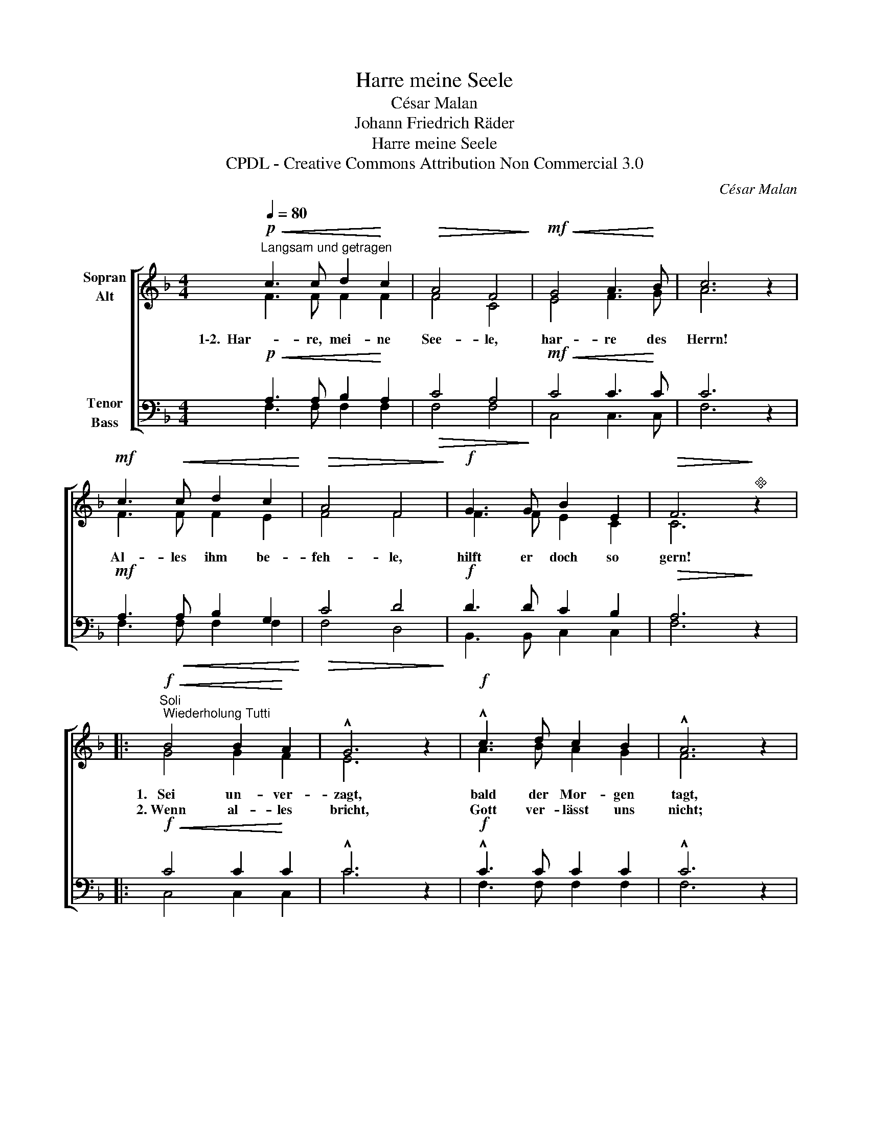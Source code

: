 X:1
T:Harre meine Seele
T:César Malan
T:Johann Friedrich Räder
T:Harre meine Seele
T:CPDL - Creative Commons Attribution Non Commercial 3.0
C:César Malan
Z:Johann Friedrich Räder
Z:CPDL - Creative Commons Attribution Non Commercial 3.0
%%score [ ( 1 2 ) ( 3 4 ) ]
L:1/8
Q:1/4=80
M:4/4
K:F
V:1 treble nm="Sopran\nAlt"
V:2 treble 
V:3 bass nm="Tenor\nBass"
V:4 bass 
V:1
"^Langsam und getragen"!p!!<(! c3 c d2!<)! c2 |!>(! A4 F4!>)! |!mf!!<(! G4 A3!<)! B | c6 z2 | %4
w: 1\-2.  Har- re, mei- ne|See- le,|har- re des|Herrn!|
w: ||||
!mf! c3!<(! c d2 c2!<)! |!>(! A4 F4!>)! |!f! G3 G B2 E2 |!>(! F6!>)!"^" z2 |: %8
w: Al- les ihm be-|feh- le,|hilft er doch so|gern!|
w: ||||
!f!"^Soli; Wiederholung Tutti"!<(! B4 B2!<)! A2 | !^!G6 z2 |!f! !^!c3 d c2 B2 | !^!A6 z2 | %12
w: 1.~  Sei un- ver-|zagt,|bald der Mor- gen|tagt,|
w: 2.~Wenn al- les|bricht,|Gott ver- lässt uns|nicht;|
!mf! =B3!<(! B d2!<)! d2 |!f!!>(! c4!>)! f4 |!mf! e3 e"^dim." d2 d2 | c6 z2 :| %16
w: und ein neu- er|Früh- ling|folgt dem Win- ter|nach.|
w: grö- ßer als der|Hel- fer|ist die Not ja|nicht!|
!f!"^Tutti"!<(! c4 d2!<)! c2 |!>(! !^!A4 F4!>)! |!<(! G4 A3!<)! B | c6 z2 |!f!!<(! c3 c f2!<)! e2 | %21
w: In al- len|Stür- men,|in al- ler|Not|wird er dich be-|
w: E- wi- ge|Treu- e,|Ret- ter in|Not,|rett' auch uns- re|
 !^!e4 d2 g2 |[Q:1/4=72]"^rit."!ff!!>(! f4!>)! e4 | !fermata!f6 z2 |] %24
w: schir- men, der|treu- e|Gott!|
w: See- le, du|treu- er|Gott!|
V:2
 F3 F F2 F2 | F4 C4 | E4 F3 G | A6 x2 | F3 F F2 E2 | F4 F4 | F3 F E2 C2 | C6 x2 |: G4 G2 F2 | %9
 E6 x2 | A3 B A2 G2 | F6 x2 | D3 F F2 F2 | E4 A4 | G3 G G2 F2 | E6 x2 :| F4 F2 F2 | F4 F4 | %18
 E4 F3 G | A6 x2 | F3 F F2 G2 | G4 F2 B2 | A4 G4 | A6 x2 |] %24
V:3
!p!!<(! A,3 A, B,2!<)! A,2 |!>(! C4 A,4!>)! |!mf!!<(! C4 C3!<)! C | C6 z2 | %4
!mf! A,3!<(! A, B,2 G,2!<)! |!>(! C4 D4!>)! |!f! D3 D C2 B,2 |!>(! A,6!>)! z2 |: %8
!f!!<(! C4 C2!<)! C2 | !^!C6 z2 |!f! !^!C3 C C2 C2 | !^!C6 z2 |!mf! F3!<(! D =B,2!<)! B,2 | %13
!f!!>(! C4!>)! C4 |!mf! C3 C"^dim." =B,2 B,2 | C6 z2 :|!f!!<(! A,4 B,2!<)! A,2 |!>(! !^!C4 C4!>)! | %18
!<(! C4 C3!<)! C | C6 z2 |!f!!<(! A,3 A, C2!<)! ^C2 | !^!^C4 D2 D2 |!ff!!>(! =C4!>)! C4 | %23
 !fermata!C6 z2 |] %24
V:4
 F,3 F, F,2 F,2 | F,4 F,4 | C,4 C,3 C, | F,6 x2 | F,3 F, F,2 F,2 | F,4 D,4 | B,,3 B,, C,2 C,2 | %7
 F,6 x2 |: C,4 C,2 C,2 | C6 x2 | F,3 F, F,2 F,2 | F,6 x2 | G,3 G, G,2 ^G,2 | A,4 F,4 | %14
 G,3 G, G,2 G,2 | C,6 x2 :| F,4 F,2 F,2 | F,4 A,4 | B,4 A,3 G, | F,6 x2 | F,3 F, A,2 A,2 | %21
 B,4 B,2 G,2 | C4 C,4 | F,6 x2 |] %24

